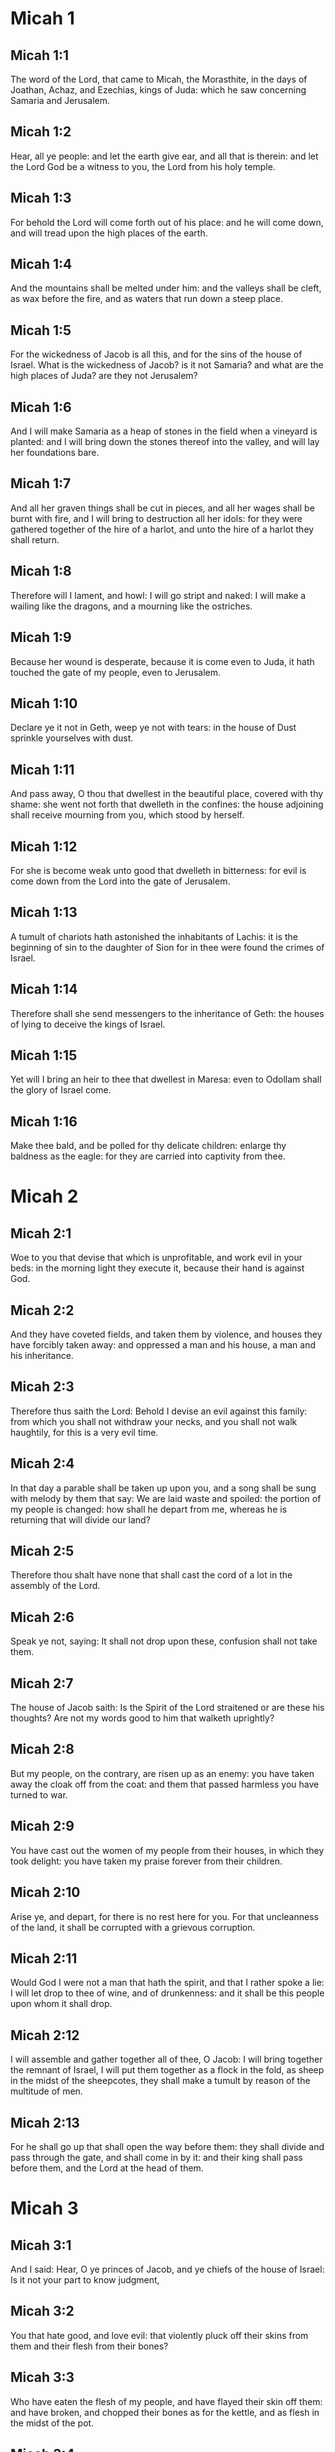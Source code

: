 * Micah 1

** Micah 1:1

The word of the Lord, that came to Micah, the Morasthite, in the days of Joathan, Achaz, and Ezechias, kings of Juda: which he saw concerning Samaria and Jerusalem.

** Micah 1:2

Hear, all ye people: and let the earth give ear, and all that is therein: and let the Lord God be a witness to you, the Lord from his holy temple.

** Micah 1:3

For behold the Lord will come forth out of his place: and he will come down, and will tread upon the high places of the earth.

** Micah 1:4

And the mountains shall be melted under him: and the valleys shall be cleft, as wax before the fire, and as waters that run down a steep place.

** Micah 1:5

For the wickedness of Jacob is all this, and for the sins of the house of Israel. What is the wickedness of Jacob? is it not Samaria? and what are the high places of Juda? are they not Jerusalem?

** Micah 1:6

And I will make Samaria as a heap of stones in the field when a vineyard is planted: and I will bring down the stones thereof into the valley, and will lay her foundations bare.

** Micah 1:7

And all her graven things shall be cut in pieces, and all her wages shall be burnt with fire, and I will bring to destruction all her idols: for they were gathered together of the hire of a harlot, and unto the hire of a harlot they shall return.

** Micah 1:8

Therefore will I lament, and howl: I will go stript and naked: I will make a wailing like the dragons, and a mourning like the ostriches.

** Micah 1:9

Because her wound is desperate, because it is come even to Juda, it hath touched the gate of my people, even to Jerusalem.

** Micah 1:10

Declare ye it not in Geth, weep ye not with tears: in the house of Dust sprinkle yourselves with dust.

** Micah 1:11

And pass away, O thou that dwellest in the beautiful place, covered with thy shame: she went not forth that dwelleth in the confines: the house adjoining shall receive mourning from you, which stood by herself.

** Micah 1:12

For she is become weak unto good that dwelleth in bitterness: for evil is come down from the Lord into the gate of Jerusalem.

** Micah 1:13

A tumult of chariots hath astonished the inhabitants of Lachis: it is the beginning of sin to the daughter of Sion for in thee were found the crimes of Israel.

** Micah 1:14

Therefore shall she send messengers to the inheritance of Geth: the houses of lying to deceive the kings of Israel.

** Micah 1:15

Yet will I bring an heir to thee that dwellest in Maresa: even to Odollam shall the glory of Israel come.

** Micah 1:16

Make thee bald, and be polled for thy delicate children: enlarge thy baldness as the eagle: for they are carried into captivity from thee. 

* Micah 2

** Micah 2:1

Woe to you that devise that which is unprofitable, and work evil in your beds: in the morning light they execute it, because their hand is against God.

** Micah 2:2

And they have coveted fields, and taken them by violence, and houses they have forcibly taken away: and oppressed a man and his house, a man and his inheritance.

** Micah 2:3

Therefore thus saith the Lord: Behold I devise an evil against this family: from which you shall not withdraw your necks, and you shall not walk haughtily, for this is a very evil time.

** Micah 2:4

In that day a parable shall be taken up upon you, and a song shall be sung with melody by them that say: We are laid waste and spoiled: the portion of my people is changed: how shall he depart from me, whereas he is returning that will divide our land?

** Micah 2:5

Therefore thou shalt have none that shall cast the cord of a lot in the assembly of the Lord.

** Micah 2:6

Speak ye not, saying: It shall not drop upon these, confusion shall not take them.

** Micah 2:7

The house of Jacob saith: Is the Spirit of the Lord straitened or are these his thoughts? Are not my words good to him that walketh uprightly?

** Micah 2:8

But my people, on the contrary, are risen up as an enemy: you have taken away the cloak off from the coat: and them that passed harmless you have turned to war.

** Micah 2:9

You have cast out the women of my people from their houses, in which they took delight: you have taken my praise forever from their children.

** Micah 2:10

Arise ye, and depart, for there is no rest here for you. For that uncleanness of the land, it shall be corrupted with a grievous corruption.

** Micah 2:11

Would God I were not a man that hath the spirit, and that I rather spoke a lie: I will let drop to thee of wine, and of drunkenness: and it shall be this people upon whom it shall drop.

** Micah 2:12

I will assemble and gather together all of thee, O Jacob: I will bring together the remnant of Israel, I will put them together as a flock in the fold, as sheep in the midst of the sheepcotes, they shall make a tumult by reason of the multitude of men.

** Micah 2:13

For he shall go up that shall open the way before them: they shall divide and pass through the gate, and shall come in by it: and their king shall pass before them, and the Lord at the head of them. 

* Micah 3

** Micah 3:1

And I said: Hear, O ye princes of Jacob, and ye chiefs of the house of Israel: Is it not your part to know judgment,

** Micah 3:2

You that hate good, and love evil: that violently pluck off their skins from them and their flesh from their bones?

** Micah 3:3

Who have eaten the flesh of my people, and have flayed their skin off them: and have broken, and chopped their bones as for the kettle, and as flesh in the midst of the pot.

** Micah 3:4

Then shall they cry to the Lord, and he will not hear them: and he will hide his face from them at that time, as they have behaved wickedly in their devices.

** Micah 3:5

Thus saith the Lord concerning the prophets that make my people err: that bite with their teeth, and preach peace: and if a man give not something into their mouth, they prepare war against him.

** Micah 3:6

Therefore night shall be to you instead of vision, and darkness to you instead of divination: and the sun shall go down upon the prophets, and the day shall be darkened over them.

** Micah 3:7

And they shall be confounded that see visions, and the diviners shall be confounded: and they shall all cover their faces, because there is no answer of God.

** Micah 3:8

But yet I am filled with the strength of the spirit of the Lord, with judgment and power: to declare unto Jacob his wickedness and to Israel his sin.

** Micah 3:9

Hear this, ye princes of the house of Jacob, and ye judges of the house of Israel: you that abhor judgment and pervert all that is right.

** Micah 3:10

You that build up Sion with blood, and Jerusalem with iniquity.

** Micah 3:11

Her princes have judged for bribes: and her priests have taught for hire, and her prophets divined for money: and they leaned upon the Lord, saying: Is not the Lord in the midst of us? no evil shall come among us.

** Micah 3:12

Therefore because of you, Sion shall be ploughed as a field, and Jerusalem shall be as a heap of stones, and the mountain of the temple as the high places of the forests. 

* Micah 4

** Micah 4:1

And it shall come to pass in the last days, that the mountain of the house of the Lord shall be prepared in the top of the mountains, and high above the hills: and people shall flow to it.

** Micah 4:2

And many nations shall come in haste, and say: Come, let us go up to the mountain of the Lord, and to the house of the God of Jacob: and he will teach us of his ways, and we will walk in his paths: for the law shall go forth out of Sion, and the word of the Lord out of Jerusalem.

** Micah 4:3

And he shall judge among many people, and rebuke strong nations afar off: and they shall beat their swords into ploughshares, and their spears into spades: nation shall not take sword against nation: neither shall they learn war anymore.

** Micah 4:4

And every man shall sit under his vine, and under his fig tree, and there shall be none to make them afraid, for the mouth of the Lord of hosts hath spoken.

** Micah 4:5

For all people will walk every one in the name of his god: but we will walk in the name of the Lord, our God, for ever and ever.

** Micah 4:6

In that day, saith the Lord, I will gather up her that halteth: and her that I had cast out, I will gather up: and her whom I had afflicted.

** Micah 4:7

And I will make her that halted, a remnant: and her that had been afflicted, a mighty nation: and the Lord will reign over them in Mount Sion, from this time now and forever.

** Micah 4:8

And thou, O cloudy tower of the flock, of the daughter of Sion, unto thee shall it come: yea the first power shall come, the kingdom to the daughter of Jerusalem.

** Micah 4:9

Now, why art thou drawn together with grief? Hast thou no king in thee, or is thy counselor perished, because sorrow hath taken thee as a woman in labour.

** Micah 4:10

Be in pain and labour, O daughter of Sion, as a woman that bringeth forth: for now shalt thou go out of the city, and shalt dwell in the country, and shalt come even to Babylon, there thou shalt be delivered: there the Lord will redeem thee out of the hand of thy enemies.

** Micah 4:11

And now many nations are gathered together against thee, and they say: Let her be stoned: and let our eye look upon Sion.

** Micah 4:12

But they have not known the thoughts of the Lord, and have not understood his counsel: because he hath gathered them together as the hay of the floor.

** Micah 4:13

Arise, and tread, O daughter of Sion: for I will make thy horn iron, and thy hoofs I will make brass: and thou shalt beat in pieces many peoples, and shalt immolate the spoils of them to the Lord, and their strength to the Lord of the whole earth. 

* Micah 5

** Micah 5:1

Now shalt thou be laid waste, O daughter of the robber: they have laid siege against us, with a rod shall they strike the cheek of the judge of Israel.

** Micah 5:2

And thou Bethlehem Ephrata, art a little one among the thousands of Juda, out of thee shall he come forth unto me that is to be the ruler in Israel: and his going forth is from the beginning, from the days of eternity.

** Micah 5:3

Therefore will he give them up even till the time wherein she that travaileth shall bring forth: and the remnant of his brethren shall be converted to the children of Israel.

** Micah 5:4

And he shall stand, and feed in the strength of the Lord, in the height of the name of the Lord, his God: and they shall be converted, for now shall he be magnified even to the ends of the earth.

** Micah 5:5

And this man shall be our peace, when the Assyrian shall come into our land, and when he shall set his foot in our houses: and we shall raise against him seven shepherds, and eight principal men.

** Micah 5:6

And they shall feed the land of Assyria with the sword, and the land of Nemrod with the spears thereof: and he shall deliver us from the Assyrian when he shall come into our land, and when he shall tread in our borders.

** Micah 5:7

And the remnant of Jacob shall be in the midst of many peoples, as a dew from the Lord, and as drops upon the grass, which waiteth not for man, nor tarrieth for the children of men.

** Micah 5:8

And the remnant of Jacob shall be among the Gentiles, in the midst of many peoples, as a lion among the beasts of the forests, and as a young lion among the flocks of sheep: who, when he shall go through, and tread down, and take there is none to deliver.

** Micah 5:9

Thy hand shall be lifted up over thy enemies, and all thy enemies shall be cut off.

** Micah 5:10

And it shall come to pass in that day, saith the Lord, that I will take away thy horses out of the midst of thee, and will destroy thy chariots.

** Micah 5:11

And I will destroy the cities of thy land, and will throw down all thy strong holds, and I will take away sorceries out of thy hand, and there shall be no divinations in thee.

** Micah 5:12

And I will destroy thy graven things, and thy statues, out of the midst of thee: and thou shalt no more adore the works of thy hands.

** Micah 5:13

And I will pluck up thy groves out of the midst of thee: and will crush thy cities.

** Micah 5:14

And I will execute vengeance in wrath, and in indignation, among all the nations that have not given ear. 

* Micah 6

** Micah 6:1

Hear ye what the Lord saith: Arise, contend thou in judgment against the mountains, and let the hills hear thy voice.

** Micah 6:2

Let the mountains hear the judgment of the Lord, and the strong foundations of the earth: for the Lord will enter into judgment with his people, and he will plead against Israel.

** Micah 6:3

O my people, what have I done to thee, or in what have I molested thee? answer thou me.

** Micah 6:4

For I brought thee up out of the land of Egypt, and delivered thee out of the house of slaves: and I sent before thy face Moses, and Aaron, and Mary.

** Micah 6:5

O my people, remember, I pray thee, what Balach, the king of Moab, purposed: and what Balaam, the son of Beor, answered him, from Setim to Galgal, that thou mightest know the justice of the Lord.

** Micah 6:6

What shall I offer to the Lord that is worthy? wherewith shall I kneel before the high God? shall I offer holocausts unto him, and calves of a year old?

** Micah 6:7

May the Lord be appeased with thousands of rams, or with many thousands of fat he goats? shall I give my firstborn for my wickedness, the fruit of my body for the sin of my soul?

** Micah 6:8

I will shew thee, O man, what is good, and what the Lord requireth of thee: Verily to do judgment, and to love mercy, and to walk solicitous with thy God.

** Micah 6:9

The voice of the Lord crieth to the city, and salvation shall be to them that fear thy name: hear O ye tribes, and who shall approve it?

** Micah 6:10

As yet there is a fire in the house of the wicked, the treasures of iniquity, and a scant measure full of wrath.

** Micah 6:11

Shall I justify wicked balances, and the deceitful weights of the bag?

** Micah 6:12

By which her rich men were filled with iniquity, and the inhabitants thereof have spoken lies, and their tongue was deceitful in their mouth.

** Micah 6:13

And I therefore began to strike thee with desolation for thy sins.

** Micah 6:14

Thou shalt eat, but shalt not be filled: and thy humiliation shall be in the midst of thee: and thou shalt take hold, but shalt not save: and those whom thou shalt save, I will give up to the sword.

** Micah 6:15

Thou shalt sow, but shalt not reap: thou shalt tread the olives, but shalt not be anointed with oil: and the new wine, but shalt not drink the wine.

** Micah 6:16

For thou hast kept the statutes of Amri, and all the works of the house of Achab: and thou hast walked according their wills, that I should make thee a desolation, and the inhabitants thereof a hissing, and you shall bear the reproach of my people. 

* Micah 7

** Micah 7:1

Woe is me, for I am become as one that gleaneth in autumn the grapes of the vintage: there is no cluster to eat, my soul desired the first ripe figs.

** Micah 7:2

The holy man is perished out of the earth, and there is none upright among men: they all lie in wait for blood, every one hunteth his brother to death.

** Micah 7:3

The evil of their hands they call good: the prince requireth, and the judge is for giving: and the great man hath uttered the desire of his soul, and they have troubled it.

** Micah 7:4

He that is best among them, is as a brier, and he that is righteous, as the thorn of the hedge. The day of thy inspection, thy visitation cometh: now shall be their destruction.

** Micah 7:5

Believe not a friend, and trust not in a prince: keep the doors of thy mouth from her that sleepeth in thy bosom.

** Micah 7:6

For the son dishonoureth the father, and the daughter riseth up against her mother, the daughter in law against her mother in law: and a man's enemies are they of his own household.

** Micah 7:7

But I will look towards the Lord, I will wait for God, my saviour: my God will hear me.

** Micah 7:8

Rejoice not, thou my enemy, over me, because I am fallen: I shall arise, when I sit in darkness, the Lord is my light.

** Micah 7:9

I will bear the wrath of the Lord, because I have sinned against him: until he judge my cause, and execute judgement for me: he will bring me forth into the light, I shall behold his justice.

** Micah 7:10

And my enemy shall behold, and she shall be covered with shame, who saith to me: Where is the Lord thy God? my eyes shall look down upon her: now shall she be trodden under foot as the mire of the streets.

** Micah 7:11

The day shall come, that thy walls may be built up: in that day shall the law be far removed.

** Micah 7:12

In that day they shall come even from Assyria to thee, and to the fortified cities: and from the fortified cities even to the river, and from sea to sea, and from mountain to mountain.

** Micah 7:13

And the land shall be made desolate because of the inhabitants thereof, and for the fruit of their devices.

** Micah 7:14

Feed thy people with thy rod, the flock of thy inheritance, them that dwell alone in the forest, in the midst of Carmel: they shall feed in Basan and Galaad, according to the days of old.

** Micah 7:15

According to the days of thy coming out of the land of Egypt, I will shew him wonders.

** Micah 7:16

The nations shall see, and shall be confounded at all their strength: they shall put the hand upon the mouth, their ears shall be deaf.

** Micah 7:17

They shall lick the dust like serpents, as the creeping things of the earth, they shall be disturbed in their houses: they shall dread the Lord, our God, and shall fear thee.

** Micah 7:18

Who is a God like to thee, who takest away iniquity, and passest by the sin of the remnant of thy inheritance? he will send his fury in no more, because he delighteth in mercy.

** Micah 7:19

He will turn again, and have mercy on us: he will put away our iniquities: and he will cast all our sins into the bottom of the sea.

** Micah 7:20

Thou wilt perform the truth to Jacob, the mercy to Abraham: which thou hast sworn to our fathers from the days of old.  

